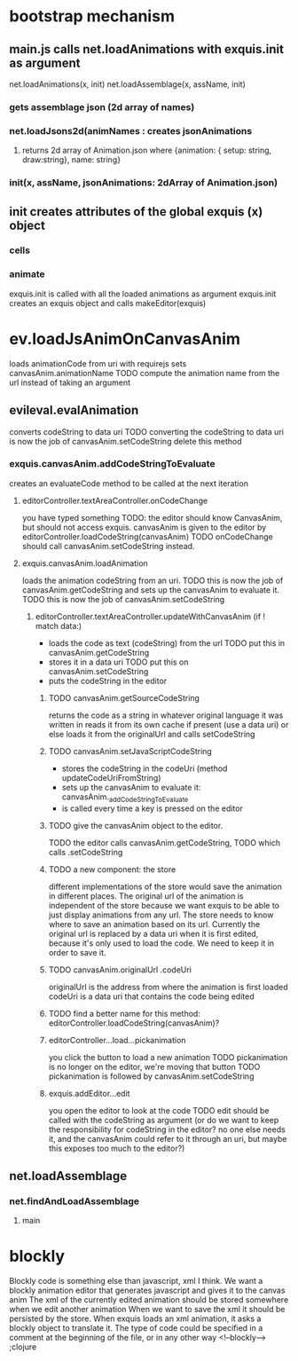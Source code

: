 * bootstrap mechanism

** main.js calls net.loadAnimations with exquis.init as argument
net.loadAnimations(x, init) 
net.loadAssemblage(x, assName, init)
*** gets assemblage json (2d array of names)
*** net.loadJsons2d(animNames : creates jsonAnimations
**** returns 2d array of Animation.json where {animation: { setup: string, draw:string}, name: string} 
*** init(x, assName, jsonAnimations: 2dArray of Animation.json)
  
** init creates attributes of the global exquis (x) object
*** cells
*** animate


exquis.init is called with all the loaded animations as argument
exquis.init creates an exquis object and calls makeEditor(exquis)

* ev.loadJsAnimOnCanvasAnim
loads animationCode from uri with requirejs
sets canvasAnim.animationName 
TODO compute the animation name from the url instead of taking an argument 
** evileval.evalAnimation
converts codeString to data uri
TODO converting the codeString to data uri is now the job of canvasAnim.setCodeString
     delete this method
*** exquis.canvasAnim.addCodeStringToEvaluate
creates an evaluateCode method to be called at the next iteration
**** editorController.textAreaController.onCodeChange
you have typed something
TODO: the editor should know CanvasAnim, but should not access exquis. 
      canvasAnim is given to the editor by editorController.loadCodeString(canvasAnim)
TODO onCodeChange should call canvasAnim.setCodeString instead.

**** exquis.canvasAnim.loadAnimation
loads the animation codeString from an uri. TODO this is now the job of canvasAnim.getCodeString
and sets up the canvasAnim to evaluate it. TODO this is now the job of canvasAnim.setCodeString

***** editorController.textAreaController.updateWithCanvasAnim (if ! match data:)
- loads the code as text (codeString) from the url TODO put this in canvasAnim.getCodeString
- stores it in a data uri  TODO put this on canvasAnim.setCodeString
- puts the codeString in the editor

******* TODO canvasAnim.getSourceCodeString
returns the code as a string in whatever original language it was written in
reads it from its own cache if present (use a data uri)
or else loads it from the originalUrl and calls setCodeString

******* TODO canvasAnim.setJavaScriptCodeString
- stores the codeString in the codeUri (method updateCodeUriFromString)
- sets up the canvasAnim to evaluate it: canvasAnim._addCodeStringToEvaluate
- is called every time a key is pressed on the editor

******* TODO give the canvasAnim object to the editor.
TODO the editor calls canvasAnim.getCodeString, 
TODO which calls .setCodeString  

******* TODO a new component: the store
different implementations of the store would save the animation in different places.
The original url of the animation is independent of the store
because we want exquis to be able to just display animations from any url.
The store needs to know where to save an animation based on its url.
Currently the original url is replaced by a data uri when it is first edited,
because it's only used to load the code. We need to keep it in order to save it.

******* TODO canvasAnim.originalUrl .codeUri
originalUrl is the address from where the animation is first loaded
codeUri is a data uri that contains the code being edited

******* TODO find a better name for this method: editorController.loadCodeString(canvasAnim)?
 
****** editorController...load...pickanimation
you click the button to load a new animation
TODO pickanimation is no longer on the editor, we're moving that button 
TODO pickanimation is followed by canvasAnim.setCodeString
****** exquis.addEditor...edit
you open the editor to look at the code
TODO edit should be called with the codeString as argument 
(or do we want to keep the responsibility for codeString in the editor?
no one else needs it, and the canvasAnim could refer to it through an uri,
but maybe this exposes too much to the editor?)
** net.loadAssemblage
*** net.findAndLoadAssemblage
**** main

* blockly
Blockly code is something else than javascript, xml I think.
We want a blockly animation editor that generates javascript and gives it to the canvas anim
The xml of the currently edited animation should be stored somewhere when we edit another animation
When we want to save the xml it should be persisted by the store.
When exquis loads an xml animation, it asks a blockly object to translate it.
The type of code could be specified in a comment at the beginning of the file, or in any other way 
<!--blockly--> ;clojure 


